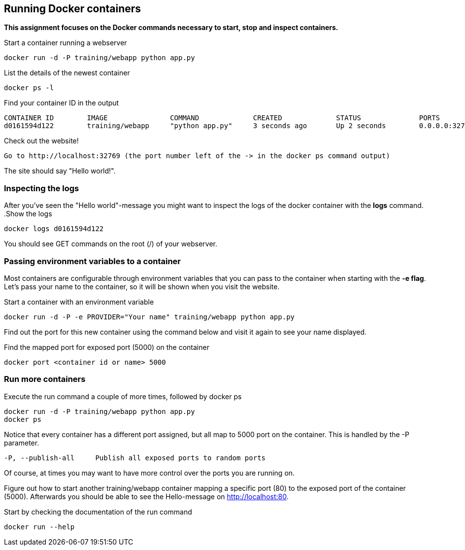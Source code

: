 == Running Docker containers
**This assignment focuses on the Docker commands necessary to start, stop and inspect containers.** +

.Start a container running a webserver
----
docker run -d -P training/webapp python app.py
----

.List the details of the newest container
----
docker ps -l
----

.Find your container ID in the output
----
CONTAINER ID        IMAGE               COMMAND             CREATED             STATUS              PORTS               NAMES
d0161594d122        training/webapp     "python app.py"     3 seconds ago       Up 2 seconds        0.0.0.0:32769->5000/tcp   thirsty_saha
----

.Check out the website!
----
Go to http://localhost:32769 (the port number left of the -> in the docker ps command output)
----
The site should say "Hello world!".

=== Inspecting the logs
After you've seen the "Hello world"-message you might want to inspect the logs of the docker container with the *logs* command.
.Show the logs
----
docker logs d0161594d122
----
You should see GET commands on the root (/) of your webserver.

=== Passing environment variables to a container
Most containers are configurable through environment variables that you can pass to the container when starting with the *-e flag*.
Let's pass your name to the container, so it will be shown when you visit the website.

.Start a container with an environment variable
----
docker run -d -P -e PROVIDER="Your name" training/webapp python app.py
----

Find out the port for this new container using the command below and visit it again to see your name displayed.

.Find the mapped port for exposed port (5000) on the container
----
docker port <container id or name> 5000
----

=== Run more containers
.Execute the run command a couple of more times, followed by docker ps
----
docker run -d -P training/webapp python app.py
docker ps
----
Notice that every container has a different port assigned, but all map to 5000 port on the container. This is handled by the -P parameter.

----
-P, --publish-all     Publish all exposed ports to random ports
----


Of course, at times you may want to have more control over the ports you are running on.

Figure out how to start another training/webapp container mapping a specific port (80) to the exposed port of the container (5000).
Afterwards you should be able to see the Hello-message on http://localhost:80.

.Start by checking the documentation of the run command
----
docker run --help
----

